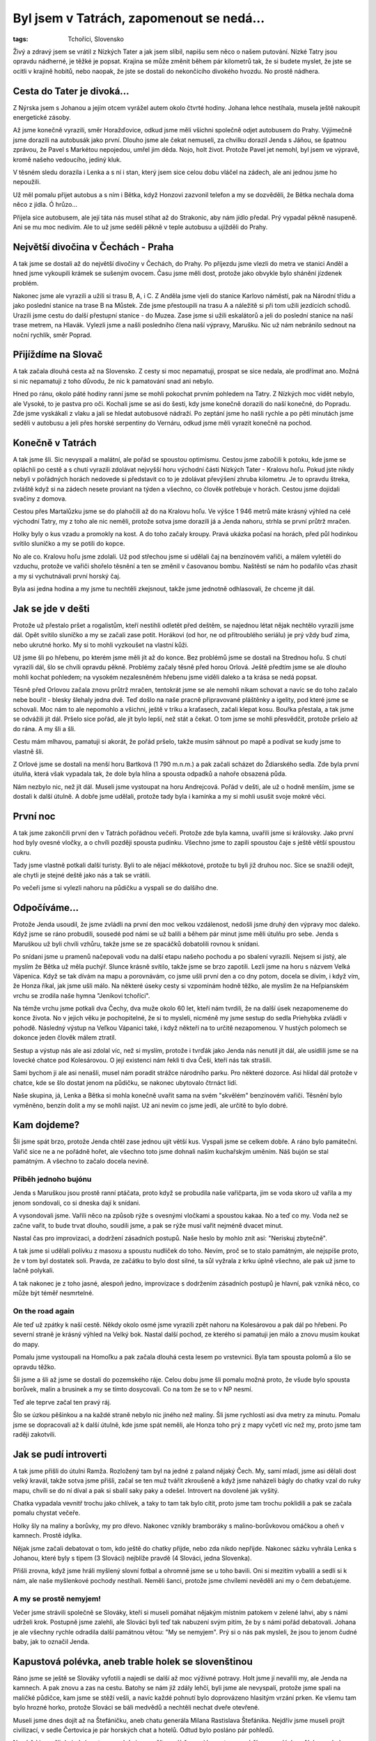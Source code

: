 Byl jsem v Tatrách, zapomenout se nedá...
#########################################

:tags: Tchoříci, Slovensko

.. class:: intro

Živý a zdravý jsem se vrátil z Nízkých Tater a jak jsem slíbil, napíšu sem něco
o našem putování. Nízké Tatry jsou opravdu nádherné, je těžké je popsat.
Krajina se může změnit během pár kilometrů tak, že si budete myslet, že jste se
ocitli v krajině hobitů, nebo naopak, že jste se dostali do nekončícího
divokého hvozdu. No prostě nádhera.


Cesta do Tater je divoká...
***************************

Z Nýrska jsem s Johanou a jejím otcem vyrážel autem okolo čtvrté hodiny. Johana
lehce nestíhala, musela ještě nakoupit energetické zásoby.

.. image:: images/2007-08-14-byl-jsem-v-tatrach/zahaleno.jpg
   :alt: Pohled z hor do údolí zahaleného mraky.

Až jsme konečně vyrazili, směr Horažďovice, odkud jsme měli všichni společně
odjet autobusem do Prahy. Výjimečně jsme dorazili na autobusák jako první.
Dlouho jsme ale čekat nemuseli, za chvilku dorazil Jenda s Jáňou, se špatnou
zprávou, že Pavel s Markétou nepojedou, umřel jim děda. Nojo, holt život. Protože
Pavel jet nemohl, byl jsem ve výpravě, kromě našeho vedoucího, jediný kluk.

V těsném sledu dorazila i Lenka a s ní i stan, který jsem sice celou dobu
vláčel na zádech, ale ani jednou jsme ho nepoužili.

Už měl pomalu přijet autobus a s ním i Bětka, když Honzovi zazvonil
telefon a my se dozvěděli, že Bětka nechala doma něco z jídla. Ó hrůzo...

Přijela sice autobusem, ale její táta nás musel stíhat až do Strakonic, aby
nám jídlo předal. Prý vypadal pěkně nasupeně. Ani se mu moc nedivím.
Ale to už jsme seděli pěkně v teple autobusu a ujížděli do Prahy.


Největší divočina v Čechách - Praha
***********************************

A tak jsme se dostali až do největší divočiny v Čechách, do Prahy. Po příjezdu
jsme vlezli do metra ve stanici Anděl a hned jsme vykoupili krámek se sušeným
ovocem. Času jsme měli dost, protože jako obvykle bylo shánění jízdenek
problém.

Nakonec jsme ale vyrazili a užili si trasu B, A, i C. Z Anděla jsme vjeli do
stanice Karlovo náměstí, pak na Národní třídu a jako poslední stanice na
trase B na Můstek. Zde jsme přestoupili na trasu A a náležitě si při tom užili
jezdících schodů. Urazili jsme cestu do další přestupní stanice - do Muzea.
Zase jsme si užili eskalátorů a jeli do poslední stanice na naší trase metrem,
na Hlavák. Vylezli jsme a našli posledního člena naší výpravy, Marušku. Nic už
nám nebránilo sednout na noční rychlík, směr Poprad.


Přijíždíme na Slovač
********************

A tak začala dlouhá cesta až na Slovensko. Z cesty si moc nepamatuji, prospat
se sice nedala, ale prodřímat ano. Možná si nic nepamatuji z toho důvodu, že
nic k pamatování snad ani nebylo.

Hned po ránu, okolo páté hodiny ranní jsme se mohli pokochat prvním pohledem na
Tatry. Z Nízkých moc vidět nebylo, ale Vysoké, to je pastva pro oči. Kochali
jsme se asi do šesti, kdy jsme konečně dorazili do naší konečné, do Popradu.
Zde jsme vyskákali z vlaku a jali se hledat autobusové nádraží. Po zeptání jsme
ho našli rychle a po pěti minutách jsme seděli v autobusu a jeli přes horské
serpentiny do Vernáru, odkud jsme měli vyrazit konečně na pochod.


Konečně v Tatrách
*****************

A tak jsme šli. Sic nevyspalí a malátní, ale pořád se spoustou optimismu.
Cestou jsme zabočili k potoku, kde jsme se opláchli po cestě a s chutí vyrazili
zdolávat nejvyšší horu východní části Nízkých Tater - Kralovu hoľu. Pokud jste nikdy
nebyli v pořádných horách nedovede si představit co to je zdolávat převýšení
zhruba kilometru. Je to opravdu štreka, zvláště když si na zádech nesete
proviant na týden a všechno, co člověk potřebuje v horách. Cestou jsme dojídali
svačiny z domova.

Cestou přes Martalůzku jsme se do plahočili až do na Kralovu hoľu. Ve výšce
1 946 metrů máte krásný výhled na celé východní Tatry, my z toho ale nic neměli,
protože sotva jsme dorazili já a Jenda nahoru, strhla se první průtrž mračen.

Holky byly o kus vzadu a promokly na kost. A do toho začaly kroupy. Pravá
ukázka počasí na horách, před půl hodinkou svítilo sluníčko a my se potili do
kopce.

No ale co. Kralovu hoľu jsme zdolali. Už pod střechou jsme si udělali čaj na
benzínovém vařiči, a málem vyletěli do vzduchu, protože ve vařiči shořelo
těsnění a ten se změnil v časovanou bombu. Naštěstí se nám ho podařilo včas
zhasit a my si vychutnávali první horský čaj.

Byla asi jedna hodina a my jsme tu nechtěli zkejsnout, takže jsme jednotně
odhlasovali, že chceme jít dál.


Jak se jde v dešti
******************

Protože už přestalo pršet a rogalistům, kteří nestihli odletět před deštěm, se
najednou létat nějak nechtělo vyrazili jsme dál. Opět svítilo sluníčko a my se
začali zase potit. Horákovi (od hor, ne od přitroublého seriálu) je prý vždy
buď zima, nebo ukrutné horko. My si to mohli vyzkoušet na vlastní kůži.

.. image:: images/2007-08-14-byl-jsem-v-tatrach/krajina.jpg
   :alt: Pohled na horskou krajinu Nízkých Tater.

Už jsme šli po hřebenu, po kterém jsme měli jít až do konce. Bez problémů jsme
se dostali na Strednou hoľu. S chutí vyrazili dál, šlo se chvíli opravdu
pěkně. Problémy začaly těsně před horou Orlová. Ještě předtím jsme se ale
dlouho mohli kochat pohledem; na vysokém nezalesněném hřebenu jsme viděli
daleko a ta krása se nedá popsat.

Těsně před Orlovou začala znovu průtrž mračen, tentokrát jsme se ale nemohli
nikam schovat a navíc se do toho začalo nebe bouřit - blesky šlehaly jedna
dvě. Teď došlo na naše pracně připravované pláštěnky a igelity, pod které jsme
se schovali. Moc nám to ale nepomohlo a všichni, ještě v triku a kraťasech,
začali klepat kosu. Bouřka přestala, a tak jsme se odvážili jít dál. Pršelo
sice pořád, ale jít bylo lepší, než stát a čekat. O tom jsme se mohli přesvědčit,
protože pršelo až do rána. A my šli a šli.

Cestu mám mlhavou, pamatuji si akorát, že pořád pršelo, takže musím sáhnout po
mapě a podívat se kudy jsme to vlastně šli.

Z Orlové jsme se dostali na menší horu Bartková (1 790 m.n.m.) a pak začali
scházet do Ždiarského sedla. Zde byla první útulňa, která však vypadala tak, že
dole byla hlína a spousta odpadků a nahoře obsazená půda.

Nám nezbylo nic, než jít dál. Museli jsme vystoupat na horu Andrejcová. Pořád v
dešti, ale už o hodně menším, jsme se dostali k další útulně. A dobře jsme
udělali, protože tady byla i kamínka a my si mohli usušit svoje mokré věci.


První noc
*********

A tak jsme zakončili první den v Tatrách pořádnou večeří. Protože zde byla
kamna, uvařili jsme si královsky. Jako první hod byly ovesné vločky, a o chvíli
později spousta pudinku. Všechno jsme to zapili spoustou čaje s ještě větší
spoustou cukru.

Tady jsme vlastně potkali další turisty. Byli to ale nějací měkkotové, protože
tu byli již druhou noc. Sice se snažili odejít, ale chytli je stejné deště jako
nás a tak se vrátili.

Po večeři jsme si vylezli nahoru na půdičku a vyspali se do dalšího dne.


Odpočíváme...
*************

Protože Jenda usoudil, že jsme zvládli na první den moc velkou vzdálenost,
nedošli jsme druhý den výpravy moc daleko. Když jsme se ráno probudili, sousedé
pod námi se už balili a během pár minut jsme měli útulňu pro sebe. Jenda s
Maruškou už byli chvíli vzhůru, takže jsme se ze spacáčků dobatolili rovnou k
snídani.

Po snídani jsme u pramenů načepovali vodu na další etapu našeho pochodu a po
sbalení vyrazili. Nejsem si jistý, ale myslím že Bětka už měla puchýř. Slunce
krásně svítilo, takže jsme se brzo zapotili. Lezli jsme na horu s názvem Velká
Vápenica. Když se tak dívám na mapu a porovnávám, co jsme ušli první den a co
dny potom, docela se divím, i když vím, že Honza říkal, jak jsme ušli málo.
Na některé úseky cesty si vzpomínám hodně těžko, ale myslím že na Heľpianském
vrchu se zrodila naše hymna "Jeníkovi tchoříci".

Na témže vrchu jsme potkali dva Čechy, dva muže okolo 60 let, kteří nám
tvrdili, že na další úsek nezapomeneme do konce života. No v jejich věku je
pochopitelné, že si to mysleli, nicméně my jsme sestup do sedla Priehybka
zvládli v pohodě. Následný výstup na Veľkou Vápanici také, i když někteří na to
určitě nezapomenou. V hustých polomech se dokonce jeden člověk málem ztratil.

Sestup a výstup nás ale asi zdolal víc, než si myslím, protože i tvrďák jako
Jenda nás nenutil jít dál, ale usídlili jsme se na lovecké chatce pod
Kolesárovou. O její existenci nám řekli ti dva Češi, kteří nás tak
strašili.

Sami bychom ji ale asi nenašli, musel nám poradit strážce národního parku. Pro
některé dozorce. Asi hlídal dál protože v chatce, kde se šlo dostat jenom na
půdičku, se nakonec ubytovalo čtrnáct lidí.

Naše skupina, já, Lenka a Bětka si mohla konečně uvařit sama na svém "skvělém"
benzínovém vařiči. Těsnění bylo vyměněno, benzín dolit a my se mohli najíst. Už
ani nevím co jsme jedli, ale určitě to bylo dobré.


Kam dojdeme?
************

Šli jsme spát brzo, protože Jenda chtěl zase jednou ujít větší kus. Vyspali
jsme se celkem dobře. A ráno bylo památeční. Vařič sice ne a ne pořádně hořet,
ale všechno toto jsme dohnali naším kuchařským uměním. Náš bujón se stal
památným. A všechno to začalo docela nevině.


Příběh jednoho bujónu
---------------------

Jenda s Maruškou jsou prostě ranní ptáčata, proto když se probudila naše
vařičparta, jim se voda skoro už vařila a my jenom sondovali, co si dneska dají k
snídani.

A vysondovali jsme. Vařili něco na způsob rýže s ovesnými vločkami a
spoustou kakaa. No a teď co my. Voda než se začne vařit, to bude trvat dlouho,
soudili jsme, a pak se rýže musí vařit nejméně dvacet minut.

Nastal čas pro improvizaci, a dodržení zásadních postupů. Naše heslo by mohlo
znít asi: "Neriskuj zbytečně".


.. image:: images/2007-08-14-byl-jsem-v-tatrach/krajinaII.jpg
   :alt: Dálnice směrem na Chopok.

A tak jsme si udělali polívku z masoxu a spoustu nudliček do toho. Nevím, proč
se to stalo památným, ale nejspíše proto, že v tom byl dostatek soli. Pravda, ze
začátku to bylo dost silné, ta sůl vyžrala z krku úplně všechno, ale pak už
jsme to lačně polykali.

A tak nakonec je z toho jasné, alespoň jedno, improvizace s dodržením zásadních
postupů je hlavní, pak vzniká něco, co může být téměř nesmrtelné.


On the road again
-----------------

Ale teď už zpátky k naší cestě. Někdy okolo osmé jsme vyrazili zpět nahoru na
Kolesárovou a pak dál po hřebeni. Po severní straně je krásný výhled na Velký
bok. Nastal další pochod, ze kterého si pamatuji jen málo a znovu musím koukat
do mapy.

Pomalu jsme vystoupali na Homoľku a pak začala dlouhá cesta lesem po
vrstevnici. Byla tam spousta polomů a šlo se opravdu těžko.

Šli jsme a šli až jsme se dostali do pozemského ráje. Celou dobu jsme šli
pomalu možná proto, že všude bylo spousta borůvek, malin a brusinek a my se
tímto dosycovali. Co na tom že se to v NP nesmí.

Teď ale teprve začal ten pravý ráj.

Šlo se úzkou pěšinkou a na každé straně nebylo nic jiného než maliny. Šli jsme
rychlostí asi dva metry za minutu. Pomalu jsme se dopracovali až k další útulně, kde
jsme spát neměli, ale Honza toho prý z mapy vyčetl víc než my, proto jsme tam
raději zakotvili.


Jak se pudí introverti
**********************

A tak jsme přišli do útulni Ramža. Rozložený tam byl na jedné z paland nějaký
Čech. My, samí mladí, jsme asi dělali dost velký kravál, takže sotva jsme
přišli, začal se ten muž tvářit zkroušeně a když jsme naházeli bágly do chatky
vzal do ruky mapu, chvíli se do ní díval a pak si sbalil saky paky a odešel.
Introvert na dovolené jak vyšitý.

Chatka vypadala vevnitř trochu jako chlívek, a taky to tam tak bylo cítit,
proto jsme tam trochu poklidili a pak se začala pomalu chystat večeře.

Holky šly na maliny a borůvky, my pro dřevo. Nakonec vznikly bramboráky s
malino-borůvkovou omáčkou a oheň v kamnech. Prostě idylka.

Nějak jsme začali debatovat o tom, kdo ještě do chatky přijde, nebo zda nikdo
nepřijde. Nakonec sázku vyhrála Lenka s Johanou, které byly s tipem (3 Slováci)
nejblíže pravdě (4 Slováci, jedna Slovenka).

Přišli zrovna, když jsme hráli myšlený slovní fotbal a ohromně jsme se u toho
bavili. Oni si mezitím vybalili a sedli si k nám, ale naše myšlenkové pochody
nestíhali. Neměli šanci, protože jsme chvílemi nevěděli ani my o čem
debatujeme.


A my se prostě nemyjem!
-----------------------

Večer jsme strávili společně se Slováky, kteří si museli pomáhat nějakým
místním patokem v zelené lahvi, aby s námi udrželi krok. Postupně jsme zalehli,
ale Slováci byli teď tak nabuzení svým pitím, že by s námi pořád debatovali.
Johana je ale všechny rychle odradila další památnou větou: "My se nemyjem".
Prý si o nás pak mysleli, že jsou to jenom čudné baby, jak to označil Jenda.


Kapustová polévka, aneb trable holek se slovenštinou
****************************************************

Ráno jsme se ještě se Slováky vyfotili a najedli se další až moc výživné
potravy. Holt jsme jí nevařili my, ale Jenda na kamnech. A pak znovu a zas na
cestu. Batohy se nám již zdály lehčí, byli jsme ale nevyspalí, protože jsme
spali na maličké půdičce, kam jsme se stěží vešli, a navíc každé pohnutí bylo
doprovázeno hlasitým vrzání prken. Ke všemu tam bylo hrozné horko, protože Slováci
se báli medvědů a nechtěli nechat dveře otevřené.

Museli jsme dnes dojít až na Štefáničku, aneb chatu generála Milana
Rastislava Štefánika. Nejdřív jsme museli projít civilizací, v sedle
Čertovica je pár horských chat a hotelů. Odtud bylo posláno pár pohledů.

Na oběd jsme šli do jedné restaurace, kde jsme měli na výběr mezi kapustovou a
držkovou polévkou. Nakonec bylo odhlasováno pro kapustovou, v poměru asi 4:3.

Jenže ale těm, kteří hlasovali pro kapustovou polévku, nedošlo, že jsme na
Slovensku a kapusta není nic jiného než prachobyčejné zelí. A tak jsem nakonec
s Honzou polévky za ostatní dojídal.

Pak už jsme byli narvaní k prasknutí a obsadili místní záchodky. Postupně jsme
se vyprázdnili a mohli vyrazit dále.


Kakao a karamel
---------------

Sotva jsme ušli pár kroků z Čertovice, začala další z průtrží mračen. Museli
jsme vyndat velký Maruščin igelit a všichni se pod něj na půl hodinky schovat
než přešly nejhorší deště. Pak jsme opět stoupali dále a výše, stejně jako v
Narnii.

Na konci únavného stoupání jsme byli tak žízniví a touha po kakau byla tak
silná, že jsme byli ochotní vypít potok rozbahněné vody po dešti, stékající z
kopce. Už se těším až si dnes večer konečně vychutnám půl litru poctivého
kakaa.

Pak už se šlo celkem dobře a my mohli povídat o všem možném. A tak jsme se přes
moje bratrance, pak spolužáky, balení na tábor dostali až k nejuniverzálnějšímu
tématu na světě, k jídlu. Téma jídlo, je dokonalé. Můžete o něm mluvit jak
dlouho chcete a pořád to má šmrnc.

O tomto tématu jsme se bavili až do té doby, než se nám naskytl krásný
pohled na nejvyšší horu Nízkých Tater Ďumbier (2 043 m.n.m.). Ještě
dvě stě metrů z kopečka a už jsme byli u Štefáničky. Začali jsme vášnivě
diskutovat o tom zda je lepší postavit stan, nebo se dostat na mizinu
ubytováním za 270 slovenských kaček. Jenda se v nás prý nemohl vyznat,
nevěděl jestli jsme tvrďáci, co chtějí stan, nebo teplou vodu v chatě,
každý chtěl obojí.

Nakonec to musel rozhodnout za nás a šoupnul nás do chaty. Myslím, že
nikdo pak nelitoval. Sušička na boty se hodila a dokonce i já si poprvé
vyčistil zuby.


Vlajka vlaje dál
----------------

Večeři jsme si uvařili dole v chatě dohromady, vlastně neuvařili,
nakrájeli a nařezali. Byly zbytky, salám se sýrem a chlebem. A
samozřejmě dobře oslazený čaj. A protože jsme cukru měli opravdu moc,
dali jsme si ho nasucho do hrnečků a jedli lžícemi. Opravdu dobrá
vzpruha.

Protože jsme byli tak nabytí energií, začali jsme vtipkovat. Pro potrápení hlav
Tchoříků jsem vytáhl tento hlavolam:

.. image:: images/2007-08-14-byl-jsem-v-tatrach/100je510.png
   :alt: Hádanka.

Co musím uznat, je vytrvalost, se kterou to někteří řešili do dalšího
dne.

Večeři jsme snědli a odebrali se vykonat hygienu. Teda, jenom
někteří. Vyprali jsme si prádlo a Jendovi nezbylo nic jiného než
vyvěsit naší vlajku. Trenky na ramínku vlály vesele v okně a
rozveselovaly bratry Slováky.


Nejvýše
*******

Dnes nás čekal památný den. Dostaneme se na Ďumbier. U většiny z nás to
byla největší hora na jakou kdy vylezli.

Pak hurá z Ďumbíku na Chopek, kde jsme si v kamenné chatě dali svačinu.
Pak nastala zase dlouhá cesta, tentokrát navíc ještě v mlze. Jen občas
se rozjasnilo. V sedle Poľany jsme viděli dost z blízka kamzíky a další
stádo o kus dál. Pak jsme zase šli v mracích na Chabenec. Pak už to bylo
krátké, měli jsme spát v chatě za 70 korun.

Ale to bychom nebyli my, kdyby šlo všechno rychle.
Na svazích dolů k chatě byly borůvkové lány. Žádné
stromy, nic, jenom spousta borůvek na zemi. Ihned jsme zalehli a hnuli
se dál až po dlouhém naléhání.

A tak jsme se dostali do nejzvláštnější stanice na naší cestě. Spali
jsme v alupokoji, půda, se stěnami z alobalu byla opravdu "skvělá",
moderní umění v horách.

Chatu vedl starý notorik, proto se z chaty pro nás stala Chata u
Notora. Co ale bylo fajn, že tam byly šachy. Po dlouhých dnech
nedostatku přemýšlení jsem konečně uspokojil své mozkové závity. Šachy
nás uchvátily, proto jsme si vyrobili i cestovní, které jsme později
ještě zdokonalili.


"Až to se mnou definitivně sekne"
---------------------------------

Večer byl i s muzikou v podání slovenského lidového zpěváka zpívajícího
české písničky od českých populárních autorů např. od Nohavici.
Slovenskou píseň si nepamatuji ani jednu.

Noc byla prý ještě veselá. Na chatě zrovna vybírali v tu dobu latrínu,
takže tam byli i makači, kteří byli prostě lidoví.

Ráno ale zase pršelo. Pršelo vlastně celou noc, ale jak bych to mohl
vědět, když jsem spal. Dali jsme si vločky v kakau a znovu energetickou
bombu v podobě smíchaného cukru, kakaa a šumáku s vitamínem C. Vše jsme
nasypali do hrnečku a jedli lžícemi. Fakt dobrý...


.. image:: images/2007-08-14-byl-jsem-v-tatrach/krajinaIII.jpg
   :alt: Prudké horské svahy.

Postupně pršelo čím dál tím méně a my zase vyrazili v mlze. Teď už jsme
měli vlastně to nejtěžší za sebou, už jsme skoro jenom klesali.
Překvapivě bylo nejtěžší stoupání na Malou Chochuli, protože se mezitím
stačilo sejít o hodně níž, takže stoupání bylo dost velké.

Pak jsme slezli do Hľadelského sedla, kde se opět spustil pořádný
liják, ale naštěstí už jsme měli dobře nacvičenou taktiku, proto jsme
zůstali relativně v suchu.


Až do Donovan
*************

Nevím jestli jsem se úplně těšil, byl to takový zvláštní dobrý pocit -
vědět, že už za chvíli budeš v civilizaci. Museli jsme ale ještě
vystoupat na Kozí chrbát, na který se opravdu lezlo jak na kozu. Pak už
přes malé kopečky dolů až do Donovan.

Těsně před Donovany mne chytla zvláštní nálada, a myslím že jsem v ní
nebyl sám, že domů ještě nechci a že všechno co jsem předtím měl
rozdělané je méně důležité než se pořádně vychodit. Bylo to jako
kdybyste jedli něco hodně dusivého, ale na konci zjistili, že to bylo
hrozně dobré a že to za tu dusivost stálo.

Civilizace byla na dohled, ale na dohled byla i Malá Fatra a s tímto
pohledem i touha vylézt nahoru a dřít to. Bohužel nikdo nemůže mít
všechno, Jenda musel vydělávat a rodiče by byli asi trochu vyjukaní,
kdybychom na Slovensku zůstali ještě týden.

Donovany mají krásnou autobusovou zastávku, v Čechách byste takovou
našli asi jen těžko, ale autobusy u ní nestavějí.

Čekali jsme od sedmi, zkoušeli jsme i stopovat, ale kdo by chtěl
zastavit čtyřem lidem s batohy. Měli jet ještě dva autobusy do
Ružomberoka, ale ani jeden z nich nezastavil.

Co nám zbývalo, vlezli jsme do restaurace a pořádně se zasytili. Byli
jsme tam až do zavíračky. Pršelo, jen se lilo a my museli někde přespat.
Donovany asi prosperují, staveb k vybrání byla spousta a my ulehli do
jedné z nich a prospali se.


Back home
*********

Ráno nám už autobus zastavil a svezl nás až do Ružomberoka. Vlak do
Prahy sice jel až v 22:10, ale my měli chuť improvizovat.

Na tržišti jsme si každý koupil snídaní a svačinu na cestu. Naše
skupina také dva melouny. Prostě to bylo fajn. Pak jsme jeli nejdříve
do Púchova, kde jsme vytáhli a zdokonalili naše šachy. Čekat na vlak do
Prahy jsme museli asi dvě hodinky.

Pak jsme nasedli a jeli, jeli, a jeli zase zpátky domů.Většina pocitů
se popisuje těžko a ani tyto pocity nebyly výjimka. Cestu jsme si ale
náležitě užili (hlavně s kakaem :).

V Praze začalo loučení. Bez Marušky jsme pak pokračovali opět metrem na
autobus. Do Horažďovic už žádný nejel, jel jen do Strakonic a ten jel
až za dlouho, takže jsme udělali naší oblíbenou činnost, skejsli v
hospodě. Johana se potkala s sestřenicí a my si mohli v klidu dát
zmrzlinu. Zmrzlina byla tedy bída.

Pak zase cestovat. Nasednout do autobusu a nechat se vézt. Až do
Strakonic. Tam nastalo další loučení, Lenka s námi už dál nejela.
Poslední mohykáni si to pak valili autem až do Týnce, kde na nás už
čekali naši odvozci.

Každý příběh má svůj konec a my nemůžeme být jenom výjimeční. Možná jsem
pouštěl své pocity moc volně, nicméně dost jsem zatajil, takže si o nás
nedělejte obrázek. Píšu to další den a zdi mě při tom svírají a
já se těším opět do divočiny. Co bude příště? Kdo ví, možná zase Tatry,
nebo jiné Karpaty, nebo třeba Kanada či Island. Není to jen jít a jít.
Není důležité, jak daleko dojdeme. Je důležité přijít s ně(č)(k)ím.
